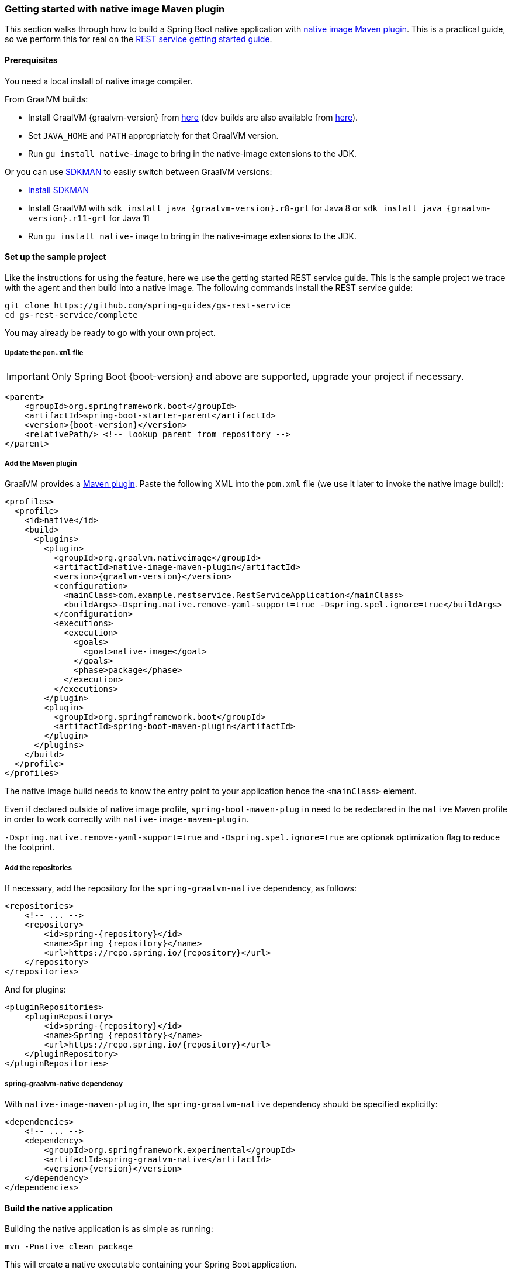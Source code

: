 [[getting-started-native-image]]
=== Getting started with native image Maven plugin

This section walks through how to build a Spring Boot native application with https://www.graalvm.org/reference-manual/native-image/NativeImageMavenPlugin/[native image Maven plugin].
This is a practical guide, so we perform this for real on the https://spring.io/guides/gs/rest-service/[REST service getting started guide].

==== Prerequisites

You need a local install of native image compiler.

From GraalVM builds:

- Install GraalVM {graalvm-version} from https://github.com/graalvm/graalvm-ce-builds/releases[here] (dev builds are also available from https://github.com/graalvm/graalvm-ce-dev-builds/releases[here]).
- Set `JAVA_HOME` and `PATH` appropriately for that GraalVM version.
- Run `gu install native-image` to bring in the native-image extensions to the JDK.

Or you can use https://sdkman.io/[SDKMAN] to easily switch between GraalVM versions:

- https://sdkman.io/install[Install SDKMAN]
- Install GraalVM with `sdk install java {graalvm-version}.r8-grl` for Java 8 or `sdk install java {graalvm-version}.r11-grl` for Java 11
- Run `gu install native-image` to bring in the native-image extensions to the JDK.


==== Set up the sample project

Like the instructions for using the feature, here we use the getting started REST service guide.
This is the sample project we trace with the agent and then build into a native image.
The following commands install the REST service guide:

====
[source,bash]
----
git clone https://github.com/spring-guides/gs-rest-service
cd gs-rest-service/complete
----
====

You may already be ready to go with your own project.

===== Update the `pom.xml` file

IMPORTANT: Only Spring Boot {boot-version} and above are supported, upgrade your project if necessary.

====
[source,xml,subs="attributes,verbatim"]
----
<parent>
    <groupId>org.springframework.boot</groupId>
    <artifactId>spring-boot-starter-parent</artifactId>
    <version>{boot-version}</version>
    <relativePath/> <!-- lookup parent from repository -->
</parent>
----
====

===== Add the Maven plugin

GraalVM provides a https://www.graalvm.org/docs/reference-manual/native-image/#integration-with-maven[Maven plugin].
Paste the following XML into the `pom.xml` file (we use it later to invoke the native image build):

====
[source,xml,subs="attributes,verbatim"]
----
<profiles>
  <profile>
    <id>native</id>
    <build>
      <plugins>
        <plugin>
          <groupId>org.graalvm.nativeimage</groupId>
          <artifactId>native-image-maven-plugin</artifactId>
          <version>{graalvm-version}</version>
          <configuration>
            <mainClass>com.example.restservice.RestServiceApplication</mainClass>
            <buildArgs>-Dspring.native.remove-yaml-support=true -Dspring.spel.ignore=true</buildArgs>
          </configuration>
          <executions>
            <execution>
              <goals>
                <goal>native-image</goal>
              </goals>
              <phase>package</phase>
            </execution>
          </executions>
        </plugin>
        <plugin>
          <groupId>org.springframework.boot</groupId>
          <artifactId>spring-boot-maven-plugin</artifactId>
        </plugin>
      </plugins>
    </build>
  </profile>
</profiles>
----
====

The native image build needs to know the entry point to your application hence the `<mainClass>` element.

Even if declared outside of native image profile, `spring-boot-maven-plugin` need to be redeclared in the `native` Maven
profile in order to work correctly with `native-image-maven-plugin`.

`-Dspring.native.remove-yaml-support=true` and `-Dspring.spel.ignore=true` are optionak optimization flag to reduce the footprint.

===== Add the repositories

If necessary, add the repository for the `spring-graalvm-native` dependency, as follows:

====
[source,xml,subs="attributes,verbatim"]
----
<repositories>
    <!-- ... -->
    <repository>
        <id>spring-{repository}</id>
        <name>Spring {repository}</name>
        <url>https://repo.spring.io/{repository}</url>
    </repository>
</repositories>
----
====

And for plugins:
====
[source,xml,subs="attributes,verbatim"]
----
<pluginRepositories>
    <pluginRepository>
        <id>spring-{repository}</id>
        <name>Spring {repository}</name>
        <url>https://repo.spring.io/{repository}</url>
    </pluginRepository>
</pluginRepositories>
----
====

===== spring-graalvm-native dependency

With `native-image-maven-plugin`, the `spring-graalvm-native` dependency should be specified explicitly:
====
[source,xml,subs="attributes,verbatim"]
----
<dependencies>
    <!-- ... -->
    <dependency>
        <groupId>org.springframework.experimental</groupId>
        <artifactId>spring-graalvm-native</artifactId>
        <version>{version}</version>
    </dependency>
</dependencies>
----
====

==== Build the native application

Building the native application is as simple as running:
====
[source,bash]
----
mvn -Pnative clean package
----
====
This will create a native executable containing your Spring Boot application.

==== Run the application

To run your application, you need to run the previously created container image:

====
[source,bash]
----
target/com.example.restservice.restserviceapplication
----
====

The startup time is <100ms, compared ~1500ms when starting the fat jar.

Now that the service is up, visit http://localhost:8080/greeting, where you should see:

====
[source,json]
----
{"id":1,"content":"Hello, World!"}
----
====


